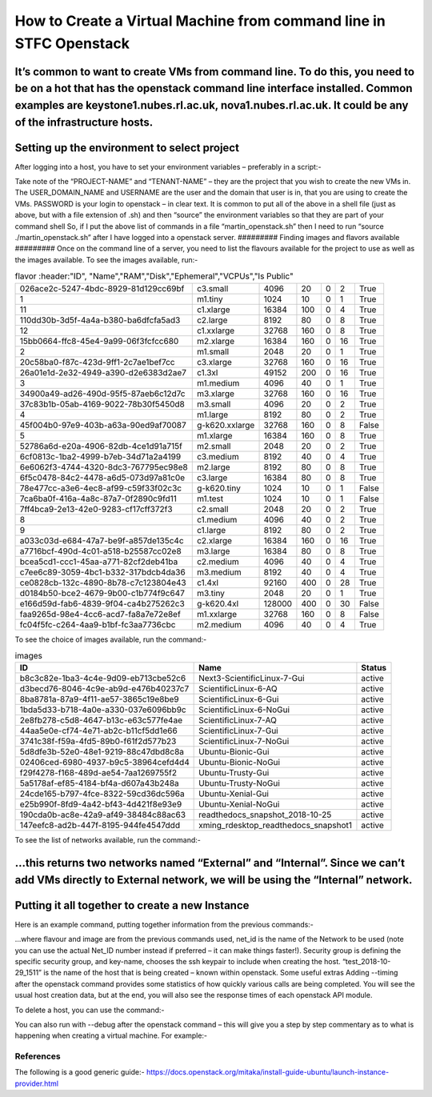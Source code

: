 ===============================================
How to Create a Virtual Machine from command line in STFC Openstack
===============================================

It’s common to want to create VMs from command line. To do this, you need to be on a hot that has the openstack command line interface installed. Common examples are keystone1.nubes.rl.ac.uk, nova1.nubes.rl.ac.uk. It could be any of the infrastructure hosts.
#########
Setting up the environment to select project
#########
After logging into a host, you have to set your environment variables – preferably in a script:-

.. code-block:: bash
  export OS_AUTH_URL=https://openstack.nubes.rl.ac.uk:5000/v3
  export OS_IDENTITY_API_VERSION=3
  export OS_PASSWORD=************
  export OS_PROJECT_DOMAIN_NAME=default
  export OS_PROJECT_NAME="SCD Cloud Operations Team"
  export OS_TENANT_NAME="SCD Cloud Operations Team"
  export OS_USERNAME=<username>
  export OS_USER_DOMAIN_NAME=<userdomain>

Take note of the “PROJECT-NAME” and “TENANT-NAME” – they are the project that you wish to create the new VMs in.  The USER_DOMAIN_NAME and USERNAME are the user and the domain that user is in, that you are using to create the VMs. PASSWORD is your login to openstack – in clear text.
It is common to put all of the above in a shell file (just as above, but with a file extension of .sh) and then “source” the environment variables so that they are part of your command shell So, if I put the above list of commands in a file “martin_openstack.sh” then I need to run “source ./martin_openstack.sh” after I have logged into a openstack server.
#########
Finding images and flavors available
#########
Once on the command line of a server, you need to list the flavours available for the project to use as well as the images available.
To see the images available, run:-

.. code-block:: bash
  openstack flavor list


.. csv-table:: flavor
  :header:"ID", "Name","RAM","Disk","Ephemeral","VCPUs","Is Public"

  "026ace2c-5247-4bdc-8929-81d129cc69bf","c3.small","4096","20","0","2","True"
  "1","m1.tiny","1024","10","0","1","True"
  "11","c1.xlarge","16384","100","0","4","True"
  "110dd30b-3d5f-4a4a-b380-ba6dfcfa5ad3","c2.large","8192","80","0","8","True"
  "12","c1.xxlarge","32768","160","0","8","True"
  "15bb0664-ffc8-45e4-9a99-06f3fcfcc680","m2.xlarge","16384","160","0","16","True"
  "2","m1.small","2048","20","0","1","True"
  "20c58ba0-f87c-423d-9ff1-2c7ae1bef7cc","c3.xlarge","32768","160","0","16","True"
  "26a01e1d-2e32-4949-a390-d2e6383d2ae7","c1.3xl","49152","200","0","16","True"
  "3","m1.medium","4096","40","0","1","True"
  "34900a49-ad26-490d-95f5-87aeb6c12d7c","m3.xlarge","32768","160","0","16","True"
  "37c83b1b-05ab-4169-9022-78b30f5450d8","m3.small","4096","20","0","2","True"
  "4","m1.large","8192","80","0","2","True"
  "45f004b0-97e9-403b-a63a-90ed9af70087","g-k620.xxlarge","32768","160","0","8","False"
  "5","m1.xlarge","16384","160","0","8","True"
  "52786a6d-e20a-4906-82db-4ce1d91a715f","m2.small","2048","20","0","2","True"
  "6cf0813c-1ba2-4999-b7eb-34d71a2a4199","c3.medium","8192","40","0","4","True"
  "6e6062f3-4744-4320-8dc3-767795ec98e8","m2.large","8192","80","0","8","True"
  "6f5c0478-84c2-4478-a6d5-073d97a81c0e","c3.large","16384","80","0","8","True"
  "78e477cc-a3e6-4ec8-af99-c59f33f02c3c","g-k620.tiny","1024","10","0","1","False"
  "7ca6ba0f-416a-4a8c-87a7-0f2890c9fd11","m1.test","1024","10","0","1","False"
  "7ff4bca9-2e13-42e0-9283-cf17cff372f3","c2.small","2048","20","0","2","True"
  "8","c1.medium","4096","40","0","2","True"
  "9","c1.large","8192","80","0","2","True"
  "a033c03d-e684-47a7-be9f-a857de135c4c","c2.xlarge","16384","160","0","16","True"
  "a7716bcf-490d-4c01-a518-b25587cc02e8","m3.large","16384","80","0","8","True"
  "bcea5cd1-ccc1-45aa-a771-82cf2deb41ba","c2.medium","4096","40","0","4","True"
  "c7ee6c89-3059-4bc1-b332-317bdcb4da36","m3.medium","8192","40","0","4","True"
  "ce0828cb-132c-4890-8b78-c7c123804e43","c1.4xl","92160","400","0","28","True"
  "d0184b50-bce2-4679-9b00-c1b774f9c647","m3.tiny","2048","20","0","1","True"
  "e166d59d-fab6-4839-9f04-ca4b275262c3","g-k620.4xl","128000","400","0","30","False"
  "faa9265d-98e4-4cc6-acd7-fa8a7e72e8ef","m1.xxlarge","32768","160","0","8","False"
  "fc04f5fc-c264-4aa9-b1bf-fc3aa7736cbc","m2.medium","4096","40","0","4","True"

To see the choice of images available, run the command:-

.. code-block:: bash
  openstack image list

.. csv-table:: images
  :header: "ID","Name","Status"

  "b8c3c82e-1ba3-4c4e-9d09-eb713cbe52c6","Next3-ScientificLinux-7-Gui","active"
  "d3becd76-8046-4c9e-ab9d-e476b40237c7","ScientificLinux-6-AQ","active"
  "8ba8781a-87a9-4f11-ae57-3865c19e8be9","ScientificLinux-6-Gui","active"
  "1bda5d33-b718-4a0e-a330-037e6096bb9c","ScientificLinux-6-NoGui","active"
  "2e8fb278-c5d8-4647-b13c-e63c577fe4ae","ScientificLinux-7-AQ","active"
  "44aa5e0e-cf74-4e71-ab2c-b11cf5dd1e66","ScientificLinux-7-Gui","active"
  "3741c38f-f59a-4fd5-89b0-f61f2d577b23","ScientificLinux-7-NoGui","active"
  "5d8dfe3b-52e0-48e1-9219-88c47dbd8c8a","Ubuntu-Bionic-Gui","active"
  "02406ced-6980-4937-b9c5-38964cefd4d4","Ubuntu-Bionic-NoGui","active"
  "f29f4278-f168-489d-ae54-7aa1269755f2","Ubuntu-Trusty-Gui","active"
  "5a5178af-ef85-4184-bf4a-d607a43b248a","Ubuntu-Trusty-NoGui","active"
  "24cde165-b797-4fce-8322-59cd36dc596a","Ubuntu-Xenial-Gui","active"
  "e25b990f-8fd9-4a42-bf43-4d421f8e93e9","Ubuntu-Xenial-NoGui","active"
  "190cda0b-ac8e-42a9-af49-38484c88ac63","readthedocs_snapshot_2018-10-25","active"
  "147eefc8-ad2b-447f-8195-944fe4547ddd","xming_rdesktop_readthedocs_snapshot1","active"


To see the list of networks available, run the command:-

.. code-block:: bash
  openstack network list

…this returns two networks named “External” and “Internal”. Since we can’t add VMs directly to External network, we will be using the “Internal” network.
#########
Putting it all together to create a new Instance
#########

Here is an example command, putting together information from the previous commands:-

.. code-block:: bash
  openstack server create --flavor m1.tiny --image ScientificLinux-7-NoGui --nic net-id=Internal --security-group default --key-name xbe91637 test_2018-10-29_1511

…where flavour and image are from the previous commands used, net_id is the name of the Network to be used (note you can use the actual Net_ID number instead if preferred – it can make things faster!). Security group is defining the specific security group, and key-name, chooses the ssh keypair to include when creating the host. “test_2018-10-29_1511” is the name of the host that is being created – known within openstack.
Some useful extras
Adding --timing after the openstack command provides some statistics of how quickly various calls are being completed. You will see the usual host creation data, but at the end, you will also see the response times of each openstack API module.

.. code-block:: bash
  openstack --timing server create --flavor m1.tiny --image Ubuntu-Xenial-NoGui --nic net-id=Internal --security-group default --key-name xbe91637 test_2018-10-30_1357



To delete a host, you can use the command:-

.. code-block:: bash
  openstack server delete <instance id>

You can also run with --debug after the openstack command – this will give you a step by step commentary as to what is happening when creating a virtual machine.
For example:-

.. code-block:: bash
  openstack --debug server create --flavor m1.tiny --image Ubuntu-Xenial-NoGui --nic net-id=Internal --security-group default --key-name xbe91637 test_2018-10-30_1357

#########
References
#########

The following is a good generic guide:-
https://docs.openstack.org/mitaka/install-guide-ubuntu/launch-instance-provider.html
